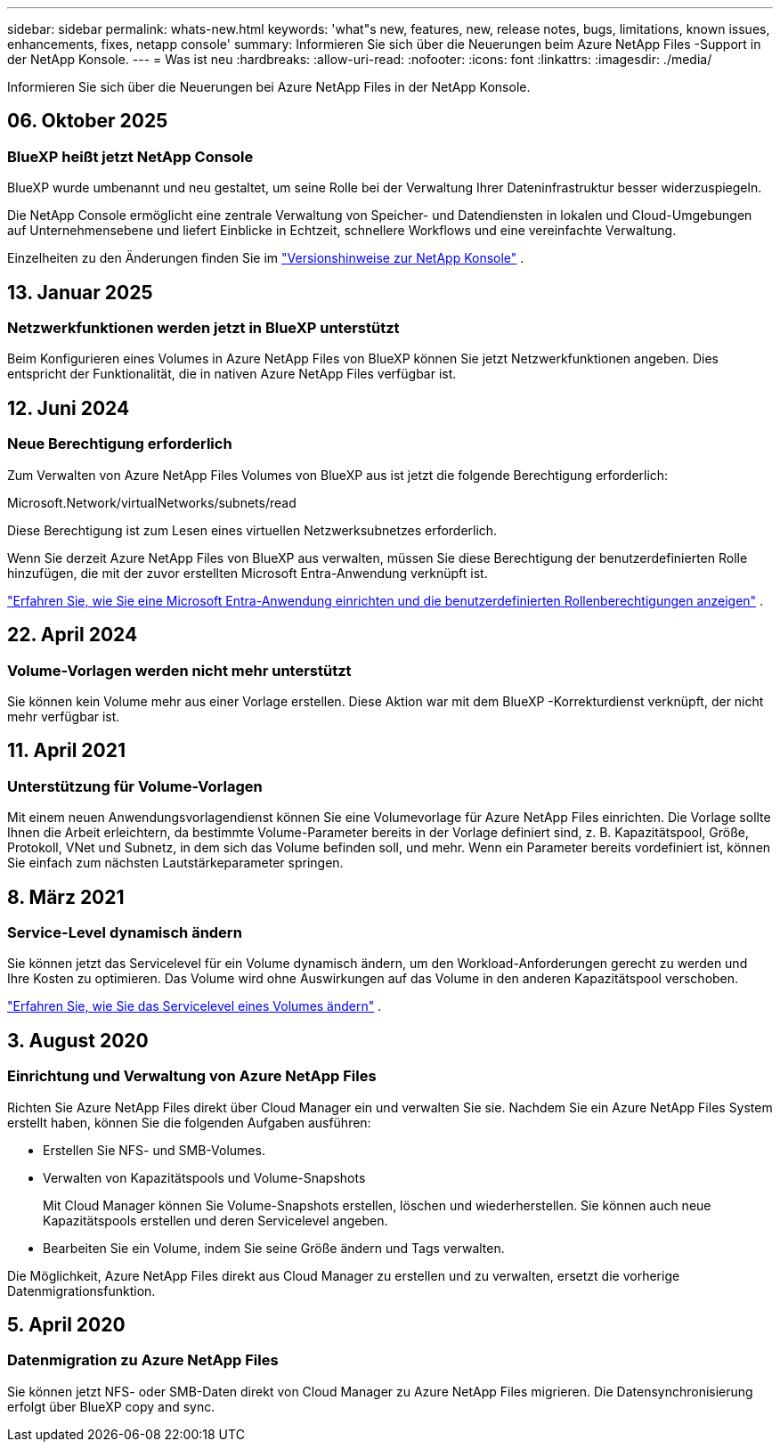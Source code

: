 ---
sidebar: sidebar 
permalink: whats-new.html 
keywords: 'what"s new, features, new, release notes, bugs, limitations, known issues, enhancements, fixes, netapp console' 
summary: Informieren Sie sich über die Neuerungen beim Azure NetApp Files -Support in der NetApp Konsole. 
---
= Was ist neu
:hardbreaks:
:allow-uri-read: 
:nofooter: 
:icons: font
:linkattrs: 
:imagesdir: ./media/


[role="lead"]
Informieren Sie sich über die Neuerungen bei Azure NetApp Files in der NetApp Konsole.



== 06. Oktober 2025



=== BlueXP heißt jetzt NetApp Console

BlueXP wurde umbenannt und neu gestaltet, um seine Rolle bei der Verwaltung Ihrer Dateninfrastruktur besser widerzuspiegeln.

Die NetApp Console ermöglicht eine zentrale Verwaltung von Speicher- und Datendiensten in lokalen und Cloud-Umgebungen auf Unternehmensebene und liefert Einblicke in Echtzeit, schnellere Workflows und eine vereinfachte Verwaltung.

Einzelheiten zu den Änderungen finden Sie im https://docs.netapp.com/us-en/bluexp-relnotes/index.html["Versionshinweise zur NetApp Konsole"] .



== 13. Januar 2025



=== Netzwerkfunktionen werden jetzt in BlueXP unterstützt

Beim Konfigurieren eines Volumes in Azure NetApp Files von BlueXP können Sie jetzt Netzwerkfunktionen angeben.  Dies entspricht der Funktionalität, die in nativen Azure NetApp Files verfügbar ist.



== 12. Juni 2024



=== Neue Berechtigung erforderlich

Zum Verwalten von Azure NetApp Files Volumes von BlueXP aus ist jetzt die folgende Berechtigung erforderlich:

Microsoft.Network/virtualNetworks/subnets/read

Diese Berechtigung ist zum Lesen eines virtuellen Netzwerksubnetzes erforderlich.

Wenn Sie derzeit Azure NetApp Files von BlueXP aus verwalten, müssen Sie diese Berechtigung der benutzerdefinierten Rolle hinzufügen, die mit der zuvor erstellten Microsoft Entra-Anwendung verknüpft ist.

https://docs.netapp.com/us-en/bluexp-azure-netapp-files/task-set-up-azure-ad.html["Erfahren Sie, wie Sie eine Microsoft Entra-Anwendung einrichten und die benutzerdefinierten Rollenberechtigungen anzeigen"] .



== 22. April 2024



=== Volume-Vorlagen werden nicht mehr unterstützt

Sie können kein Volume mehr aus einer Vorlage erstellen. Diese Aktion war mit dem BlueXP -Korrekturdienst verknüpft, der nicht mehr verfügbar ist.



== 11. April 2021



=== Unterstützung für Volume-Vorlagen

Mit einem neuen Anwendungsvorlagendienst können Sie eine Volumevorlage für Azure NetApp Files einrichten.  Die Vorlage sollte Ihnen die Arbeit erleichtern, da bestimmte Volume-Parameter bereits in der Vorlage definiert sind, z. B. Kapazitätspool, Größe, Protokoll, VNet und Subnetz, in dem sich das Volume befinden soll, und mehr.  Wenn ein Parameter bereits vordefiniert ist, können Sie einfach zum nächsten Lautstärkeparameter springen.



== 8. März 2021



=== Service-Level dynamisch ändern

Sie können jetzt das Servicelevel für ein Volume dynamisch ändern, um den Workload-Anforderungen gerecht zu werden und Ihre Kosten zu optimieren.  Das Volume wird ohne Auswirkungen auf das Volume in den anderen Kapazitätspool verschoben.

https://docs.netapp.com/us-en/bluexp-azure-netapp-files/task-manage-volumes.html#change-the-volumes-service-level["Erfahren Sie, wie Sie das Servicelevel eines Volumes ändern"] .



== 3. August 2020



=== Einrichtung und Verwaltung von Azure NetApp Files

Richten Sie Azure NetApp Files direkt über Cloud Manager ein und verwalten Sie sie.  Nachdem Sie ein Azure NetApp Files System erstellt haben, können Sie die folgenden Aufgaben ausführen:

* Erstellen Sie NFS- und SMB-Volumes.
* Verwalten von Kapazitätspools und Volume-Snapshots
+
Mit Cloud Manager können Sie Volume-Snapshots erstellen, löschen und wiederherstellen.  Sie können auch neue Kapazitätspools erstellen und deren Servicelevel angeben.

* Bearbeiten Sie ein Volume, indem Sie seine Größe ändern und Tags verwalten.


Die Möglichkeit, Azure NetApp Files direkt aus Cloud Manager zu erstellen und zu verwalten, ersetzt die vorherige Datenmigrationsfunktion.



== 5. April 2020



=== Datenmigration zu Azure NetApp Files

Sie können jetzt NFS- oder SMB-Daten direkt von Cloud Manager zu Azure NetApp Files migrieren.  Die Datensynchronisierung erfolgt über BlueXP copy and sync.
